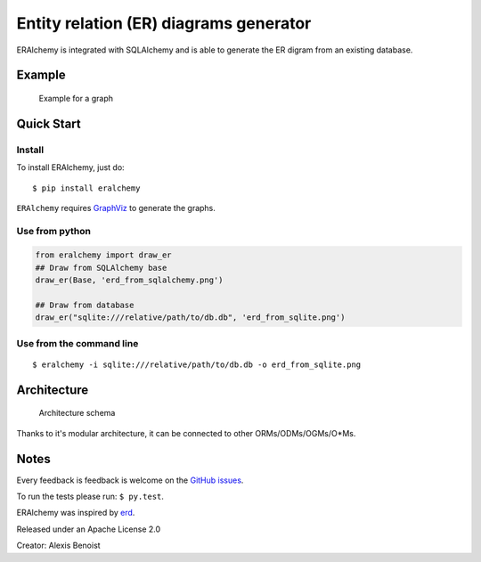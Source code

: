 Entity relation (ER) diagrams generator
=======================================

ERAlchemy is integrated with SQLAlchemy and is able to generate the ER
digram from an existing database.

Example
-------

.. figure:: https://raw.githubusercontent.com/Alexis-benoist/eralchemy/master/graph_example.png?raw=true
   :alt: Example for a graph

   Example for a graph

Quick Start
-----------

Install
~~~~~~~

To install ERAlchemy, just do:

::

    $ pip install eralchemy

``ERAlchemy`` requires
`GraphViz <http://www.graphviz.org/Download.php>`__ to generate the
graphs.

Use from python
~~~~~~~~~~~~~~~

.. code:: python

    from eralchemy import draw_er
    ## Draw from SQLAlchemy base
    draw_er(Base, 'erd_from_sqlalchemy.png')

    ## Draw from database
    draw_er("sqlite:///relative/path/to/db.db", 'erd_from_sqlite.png')

Use from the command line
~~~~~~~~~~~~~~~~~~~~~~~~~

::

    $ eralchemy -i sqlite:///relative/path/to/db.db -o erd_from_sqlite.png

Architecture
------------

.. figure:: https://raw.githubusercontent.com/Alexis-benoist/eralchemy/master/eralchemy_architecture.png?raw=true
   :alt: Architecture schema

   Architecture schema

Thanks to it's modular architecture, it can be connected to other
ORMs/ODMs/OGMs/O\*Ms.

Notes
-----

Every feedback is feedback is welcome on the `GitHub
issues <https://github.com/Alexis-benoist/eralchemy/issues>`__.

To run the tests please run: ``$ py.test``.

ERAlchemy was inspired by `erd <https://github.com/BurntSushi/erd>`__.

Released under an Apache License 2.0

Creator: Alexis Benoist
